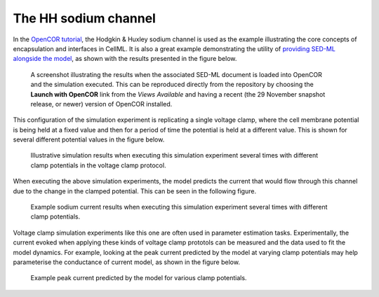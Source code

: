 The HH sodium channel
---------------------

In the `OpenCOR tutorial <http://tutorial-on-cellml-opencor-and-pmr.readthedocs.io/>`_, the Hodgkin & Huxley sodium channel is used as the example illustrating the core concepts of encapsulation and interfaces in CellML. It is also a great example demonstrating the utility of `providing SED-ML alongside the model <sodium_ion_channel.sedml>`__, as shown with the results presented in the figure below.

.. figure:: opencor.png
   :figwidth: 85%
   :alt: Screenshot illustrating the results of executing this sodium simulation experiment in OpenCOR.
   
   A screenshot illustrating the results when the associated SED-ML document is loaded into OpenCOR and the simulation executed. This can be reproduced directly from the repository by choosing the **Launch with OpenCOR** link from the *Views Available* and having a recent (the 29 November snapshot release, or newer) version of OpenCOR installed.
   
This configuration of the simulation experiment is replicating a single voltage clamp, where the cell membrane potential is being held at a fixed value and then for a period of time the potential is held at a different value. This is shown for several different potential values in the figure below.

.. figure:: results/plot-potential.png
   :figwidth: 85%
   :alt: Illustrative simulation results when executing this simulation experiment several times with different clamp potentials in the voltage clamp protocol.
   
   Illustrative simulation results when executing this simulation experiment several times with different clamp potentials in the voltage clamp protocol.

When executing the above simulation experiments, the model predicts the current that would flow through this channel due to the change in the clamped potential. This can be seen in the following figure.

.. figure:: results/plot-current.png
   :figwidth: 85%
   :alt: Example sodium current results when executing this simulation experiment several times with different clamp potentials.
   
   Example sodium current results when executing this simulation experiment several times with different clamp potentials.

Voltage clamp simulation experiments like this one are often used in parameter estimation tasks. Experimentally, the current evoked when applying these kinds of voltage clamp prototols can be measured and the data used to fit the model dynamics. For example, looking at the peak current predicted by the model at varying clamp potentials may help parameterise the conductance of current model, as shown in the figure below.

.. figure:: results/plot-current-voltage.png
   :figwidth: 85%
   :alt: Example peak current predicted by the model for various clamp potentials.
   
   Example peak current predicted by the model for various clamp potentials.
